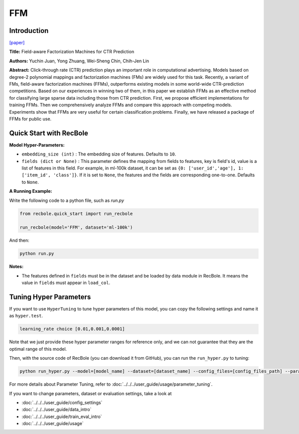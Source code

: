 FFM
===========

Introduction
---------------------

`[paper] <https://dl.acm.org/doi/10.1145/2959100.2959134>`_

**Title:** Field-aware Factorization Machines for CTR Prediction

**Authors:** Yuchin Juan, Yong Zhuang, Wei-Sheng Chin, Chih-Jen Lin

**Abstract:**  Click-through rate (CTR) prediction plays an important role in computational advertising. Models based on degree-2 polynomial mappings and factorization machines (FMs) are widely used for this task. Recently, a variant of FMs, field-aware factorization machines (FFMs), outperforms existing models in some world-wide CTR-prediction competitions. Based on our experiences in winning two of them, in this paper we establish FFMs as an effective method for classifying large sparse data including those from CTR prediction. First, we propose efficient implementations for training FFMs. Then we comprehensively analyze FFMs and compare this approach with competing models. Experiments show that FFMs are very useful for certain classification problems. Finally, we have released a package of FFMs for public use.

.. image:: ../../../asset/ffm.png
    :width: 500
    :align: center

Quick Start with RecBole
-------------------------

**Model Hyper-Parameters:**

- ``embedding_size (int)`` : The embedding size of features. Defaults to ``10``.
- ``fields (dict or None)`` : This parameter defines the mapping from fields to features, key is field's id, value is a list of features in this field. For example, in ml-100k dataset, it can be set as ``{0: ['user_id','age'], 1: ['item_id', 'class']}``. If it is set to ``None``, the features and the fields are corresponding one-to-one. Defaults to ``None``.

**A Running Example:**

Write the following code to a python file, such as `run.py`

.. code:: python

   from recbole.quick_start import run_recbole

   run_recbole(model='FFM', dataset='ml-100k')

And then:

.. code:: bash

   python run.py

**Notes:**

- The features defined in ``fields`` must be in the dataset and be loaded by data module in RecBole. It means the value in ``fields`` must appear in ``load_col``.

Tuning Hyper Parameters
-------------------------

If you want to use ``HyperTuning`` to tune hyper parameters of this model, you can copy the following settings and name it as ``hyper.test``.

.. code:: bash

   learning_rate choice [0.01,0.001,0.0001]

Note that we just provide these hyper parameter ranges for reference only, and we can not guarantee that they are the optimal range of this model.

Then, with the source code of RecBole (you can download it from GitHub), you can run the ``run_hyper.py`` to tuning:

.. code:: bash

	python run_hyper.py --model=[model_name] --dataset=[dataset_name] --config_files=[config_files_path] --params_file=hyper.test

For more details about Parameter Tuning, refer to :doc:`../../../user_guide/usage/parameter_tuning`.


If you want to change parameters, dataset or evaluation settings, take a look at

- :doc:`../../../user_guide/config_settings`
- :doc:`../../../user_guide/data_intro`
- :doc:`../../../user_guide/train_eval_intro`
- :doc:`../../../user_guide/usage`

